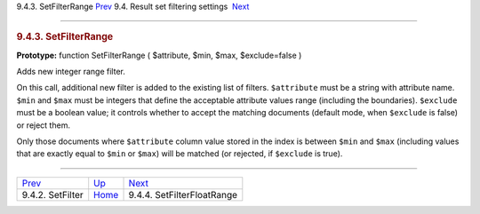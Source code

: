 .. raw:: html

   <div class="navheader">

9.4.3. SetFilterRange
`Prev <api-func-setfilter.html>`__ 
9.4. Result set filtering settings
 `Next <api-func-setfilterfloatrange.html>`__

--------------

.. raw:: html

   </div>

.. raw:: html

   <div class="sect2">

.. raw:: html

   <div class="titlepage">

.. raw:: html

   <div>

.. raw:: html

   <div>

.. rubric:: 9.4.3. SetFilterRange
   :name: setfilterrange
   :class: title

.. raw:: html

   </div>

.. raw:: html

   </div>

.. raw:: html

   </div>

**Prototype:** function SetFilterRange ( $attribute, $min, $max,
$exclude=false )

Adds new integer range filter.

On this call, additional new filter is added to the existing list of
filters. ``$attribute`` must be a string with attribute name. ``$min``
and ``$max`` must be integers that define the acceptable attribute
values range (including the boundaries). ``$exclude`` must be a boolean
value; it controls whether to accept the matching documents (default
mode, when ``$exclude`` is false) or reject them.

Only those documents where ``$attribute`` column value stored in the
index is between ``$min`` and ``$max`` (including values that are
exactly equal to ``$min`` or ``$max``) will be matched (or rejected, if
``$exclude`` is true).

.. raw:: html

   </div>

.. raw:: html

   <div class="navfooter">

--------------

+---------------------------------------+-----------------------------------------+-------------------------------------------------+
| `Prev <api-func-setfilter.html>`__    | `Up <api-funcgroup-filtering.html>`__   |  `Next <api-func-setfilterfloatrange.html>`__   |
+---------------------------------------+-----------------------------------------+-------------------------------------------------+
| 9.4.2. SetFilter                      | `Home <index.html>`__                   |  9.4.4. SetFilterFloatRange                     |
+---------------------------------------+-----------------------------------------+-------------------------------------------------+

.. raw:: html

   </div>
